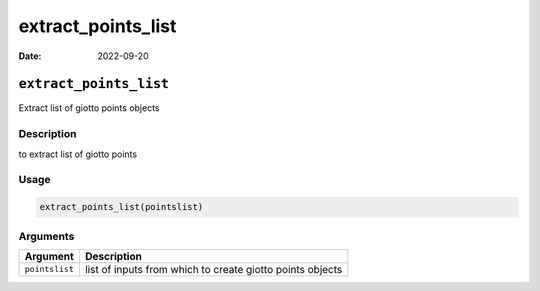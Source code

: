 ===================
extract_points_list
===================

:Date: 2022-09-20

``extract_points_list``
=======================

Extract list of giotto points objects

Description
-----------

to extract list of giotto points

Usage
-----

.. code:: r

   extract_points_list(pointslist)

Arguments
---------

+-------------------------------+--------------------------------------+
| Argument                      | Description                          |
+===============================+======================================+
| ``pointslist``                | list of inputs from which to create  |
|                               | giotto points objects                |
+-------------------------------+--------------------------------------+
